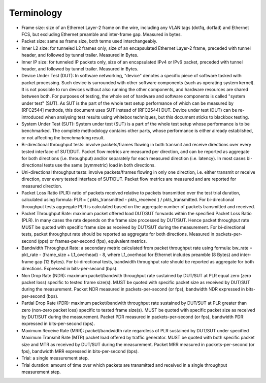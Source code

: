 Terminology
-----------

- Frame size: size of an Ethernet Layer-2 frame on the wire, including
  any VLAN tags (dot1q, dot1ad) and Ethernet FCS, but excluding Ethernet
  preamble and inter-frame gap. Measured in bytes.
- Packet size: same as frame size, both terms used interchangeably.
- Inner L2 size: for tunneled L2 frames only, size of an encapsulated
  Ethernet Layer-2 frame, preceded with tunnel header, and followed by
  tunnel trailer. Measured in Bytes.
- Inner IP size: for tunneled IP packets only, size of an encapsulated
  IPv4 or IPv6 packet, preceded with tunnel header, and followed by
  tunnel trailer. Measured in Bytes.
- Device Under Test (DUT): In software networking, "device" denotes a
  specific piece of software tasked with packet processing. Such device
  is surrounded with other software components (such as operating system
  kernel). It is not possible to run devices without also running the
  other components, and hardware resources are shared between both. For
  purposes of testing, the whole set of hardware and software components
  is called "system under test" (SUT). As SUT is the part of the whole
  test setup performance of which can be measured by [RFC2544] methods,
  this document uses SUT instead of [RFC2544] DUT. Device under test
  (DUT) can be re-introduced when analysing test results using whitebox
  techniques, but this document sticks to blackbox testing.
- System Under Test (SUT): System under test (SUT) is a part of the
  whole test setup whose performance is to be benchmarked. The complete
  methodology contains other parts, whose performance is either already
  established, or not affecting the benchmarking result.
- Bi-directional throughput tests: involve packets/frames flowing in
  both transmit and receive directions over every tested interface of
  SUT/DUT. Packet flow metrics are measured per direction, and can be
  reported as aggregate for both directions (i.e. throughput) and/or
  separately for each measured direction (i.e. latency). In most cases
  bi-directional tests use the same (symmetric) load in both directions.
- Uni-directional throughput tests: involve packets/frames flowing in
  only one direction, i.e. either transmit or receive direction, over
  every tested interface of SUT/DUT. Packet flow metrics are measured
  and are reported for measured direction.
- Packet Loss Ratio (PLR): ratio of packets received relative to packets
  transmitted over the test trial duration, calculated using formula:
  PLR = ( pkts_transmitted - pkts_received ) / pkts_transmitted.
  For bi-directional throughput tests aggregate PLR is calculated based
  on the aggregate number of packets transmitted and received.
- Packet Throughput Rate: maximum packet offered load DUT/SUT forwards
  within the specified Packet Loss Ratio (PLR). In many cases the rate
  depends on the frame size processed by DUT/SUT. Hence packet
  throughput rate MUST be quoted with specific frame size as received by
  DUT/SUT during the measurement. For bi-directional tests, packet
  throughput rate should be reported as aggregate for both directions.
  Measured in packets-per-second (pps) or frames-per-second (fps),
  equivalent metrics.
- Bandwidth Throughput Rate: a secondary metric calculated from packet
  throughput rate using formula: bw_rate = pkt_rate - (frame_size +
  L1_overhead) - 8, where L1_overhead for Ethernet includes preamble (8
  Bytes) and inter-frame gap (12 Bytes). For bi-directional tests,
  bandwidth throughput rate should be reported as aggregate for both
  directions. Expressed in bits-per-second (bps).
- Non Drop Rate (NDR): maximum packet/bandwith throughput rate sustained
  by DUT/SUT at PLR equal zero (zero packet loss) specific to tested
  frame size(s). MUST be quoted with specific packet size as received by
  DUT/SUT during the measurement. Packet NDR measured in
  packets-per-second (or fps), bandwidth NDR expressed in
  bits-per-second (bps).
- Partial Drop Rate (PDR): maximum packet/bandwith throughput rate
  sustained by DUT/SUT at PLR greater than zero (non-zero packet loss)
  specific to tested frame size(s). MUST be quoted with specific packet
  size as received by DUT/SUT during the measurement. Packet PDR
  measured in packets-per-second (or fps), bandwidth PDR expressed in
  bits-per-second (bps).
- Maximum Receive Rate (MRR): packet/bandwidth rate regardless of PLR
  sustained by DUT/SUT under specified Maximum Transmit Rate (MTR)
  packet load offered by traffic generator. MUST be quoted with both
  specific packet size and MTR as received by DUT/SUT during the
  measurement. Packet MRR measured in packets-per-second (or fps),
  bandwidth MRR expressed in bits-per-second (bps).
- Trial: a single measurement step.
- Trial duration: amount of time over which packets are transmitted and
  received in a single throughput measurement step.

